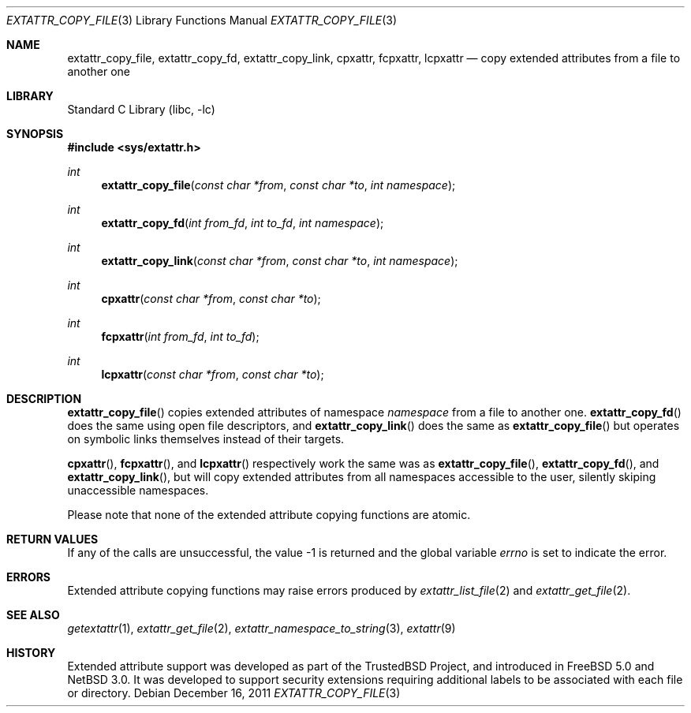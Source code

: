 .\"	$NetBSD: extattr_copy_file.3,v 1.2 2011/12/16 15:21:13 manu Exp $
.\"
.\" Copyright (c) 2001 Dima Dorfman <dd@FreeBSD.org>
.\" Copyright (c) 2011 Emmanuel Dreyfus <manu@NetBSD.org>
.\" All rights reserved.
.\"
.\" Redistribution and use in source and binary forms, with or without
.\" modification, are permitted provided that the following conditions
.\" are met:
.\" 1. Redistributions of source code must retain the above copyright
.\"    notice, this list of conditions and the following disclaimer.
.\" 2. Redistributions in binary form must reproduce the above copyright
.\"    notice, this list of conditions and the following disclaimer in the
.\"    documentation and/or other materials provided with the distribution.
.\"
.\" THIS SOFTWARE IS PROVIDED BY THE AUTHOR AND CONTRIBUTORS ``AS IS'' AND
.\" ANY EXPRESS OR IMPLIED WARRANTIES, INCLUDING, BUT NOT LIMITED TO, THE
.\" IMPLIED WARRANTIES OF MERCHANTABILITY AND FITNESS FOR A PARTICULAR PURPOSE
.\" ARE DISCLAIMED.  IN NO EVENT SHALL THE AUTHOR OR CONTRIBUTORS BE LIABLE
.\" FOR ANY DIRECT, INDIRECT, INCIDENTAL, SPECIAL, EXEMPLARY, OR CONSEQUENTIAL
.\" DAMAGES (INCLUDING, BUT NOT LIMITED TO, PROCUREMENT OF SUBSTITUTE GOODS
.\" OR SERVICES; LOSS OF USE, DATA, OR PROFITS; OR BUSINESS INTERRUPTION)
.\" HOWEVER CAUSED AND ON ANY THEORY OF LIABILITY, WHETHER IN CONTRACT, STRICT
.\" LIABILITY, OR TORT (INCLUDING NEGLIGENCE OR OTHERWISE) ARISING IN ANY WAY
.\" OUT OF THE USE OF THIS SOFTWARE, EVEN IF ADVISED OF THE POSSIBILITY OF
.\" SUCH DAMAGE.
.\"
.\" FreeBSD: src/lib/libc/posix1e/extattr.3,v 1.5 2002/12/12 17:25:53 ru Exp
.\"
.Dd December 16, 2011
.Dt EXTATTR_COPY_FILE 3
.Os
.Sh NAME
.Nm extattr_copy_file ,
.Nm extattr_copy_fd ,
.Nm extattr_copy_link ,
.Nm cpxattr ,
.Nm fcpxattr ,
.Nm lcpxattr
.Nd copy extended attributes from a file to another one
.Sh LIBRARY
.Lb libc
.Sh SYNOPSIS
.In sys/extattr.h
.Ft int
.Fn extattr_copy_file "const char *from" "const char *to" "int namespace"
.Ft int
.Fn extattr_copy_fd "int from_fd" "int to_fd" "int namespace"
.Ft int
.Fn extattr_copy_link "const char *from" "const char *to" "int namespace"
.Ft int
.Fn cpxattr "const char *from" "const char *to"
.Ft int
.Fn fcpxattr "int from_fd" "int to_fd"
.Ft int
.Fn lcpxattr "const char *from" "const char *to"
.Sh DESCRIPTION
.Fn extattr_copy_file
copies extended attributes of namespace
.Ar namespace
from a file to another one.
.Fn extattr_copy_fd
does the same using open file descriptors, and
.Fn extattr_copy_link
does the same as
.Fn extattr_copy_file
but operates on symbolic links themselves instead of their targets.
.Pp
.Fn cpxattr ,
.Fn fcpxattr ,
and
.Fn lcpxattr
respectively work the same was as
.Fn extattr_copy_file ,
.Fn extattr_copy_fd ,
and
.Fn extattr_copy_link ,
but will copy extended attributes from all namespaces accessible to the user,
silently skiping unaccessible namespaces.
.Pp
Please note that none of the extended attribute copying functions are atomic.
.Sh RETURN VALUES
If any of the calls are unsuccessful, the value \-1 is returned
and the global variable
.Va errno
is set to indicate the error.
.Sh ERRORS
Extended attribute copying functions may raise errors produced by
.Xr extattr_list_file 2
and
.Xr extattr_get_file 2 .
.Sh SEE ALSO
.Xr getextattr 1 ,
.Xr extattr_get_file 2 ,
.Xr extattr_namespace_to_string 3 ,
.Xr extattr 9
.Sh HISTORY
Extended attribute support was developed as part of the
.Tn TrustedBSD
Project, and introduced in
.Fx 5.0
and
.Nx 3.0 .
It was developed to support security extensions requiring additional labels
to be associated with each file or directory.
